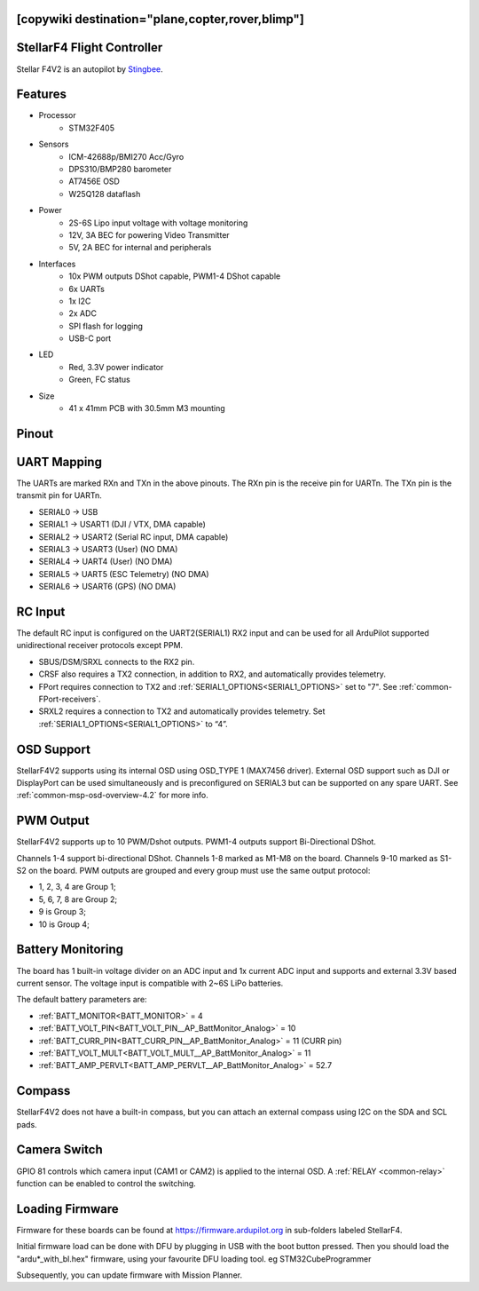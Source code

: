 .. _common-stellarf4:
[copywiki destination="plane,copter,rover,blimp"]
===========================
StellarF4 Flight Controller
===========================
Stellar F4V2 is an autopilot by `Stingbee <https://stingbee.com.ua/flight_controllers/stellarf4>`__.

Features
========

* Processor
   *  STM32F405
* Sensors
   *  ICM-42688p/BMI270 Acc/Gyro
   *  DPS310/BMP280 barometer
   *  AT7456E OSD
   *  W25Q128 dataflash
* Power
   *  2S-6S Lipo input voltage with voltage monitoring
   *  12V, 3A BEC for powering Video Transmitter
   *  5V, 2A BEC for internal and peripherals
* Interfaces
   *  10x PWM outputs DShot capable, PWM1-4 DShot capable
   *  6x UARTs
   *  1x I2C
   *  2x ADC
   *  SPI flash for logging
   *  USB-C port
* LED
   *  Red, 3.3V power indicator
   *  Green, FC status
* Size
   *  41 x 41mm PCB with 30.5mm M3 mounting

Pinout
======

.. image:: ../../../images/StellarF4-top.png
   :target: ../_images/StellarF4-top.png

.. image:: ../../../images/StellarF4-bot.png
   :target: ../_images/StellarF4-bot.png

UART Mapping
============
The UARTs are marked RXn and TXn in the above pinouts. The RXn pin is the
receive pin for UARTn. The TXn pin is the transmit pin for UARTn.

- SERIAL0 -> USB
- SERIAL1 -> USART1 (DJI / VTX, DMA capable)
- SERIAL2 -> USART2 (Serial RC input, DMA capable)
- SERIAL3 -> USART3 (User) (NO DMA)
- SERIAL4 -> UART4 (User) (NO DMA)
- SERIAL5 -> UART5 (ESC Telemetry) (NO DMA)
- SERIAL6 -> USART6 (GPS) (NO DMA)

RC Input
========
The default RC input is configured on the UART2(SERIAL1) RX2 input and can be used for all ArduPilot supported unidirectional receiver protocols except PPM.

* SBUS/DSM/SRXL connects to the RX2 pin.
* CRSF also requires a TX2 connection, in addition to RX2, and automatically provides telemetry.
* FPort requires connection to TX2 and :ref:`SERIAL1_OPTIONS<SERIAL1_OPTIONS>` set to "7". See :ref:`common-FPort-receivers`.
* SRXL2 requires a connection to TX2 and automatically provides telemetry. Set :ref:`SERIAL1_OPTIONS<SERIAL1_OPTIONS>` to “4”.

OSD Support
===========
StellarF4V2 supports using its internal OSD using OSD_TYPE 1 (MAX7456 driver).
External OSD support such as DJI or DisplayPort can be used simultaneously and is preconfigured on SERIAL3 but can be supported on any spare UART. See :ref:`common-msp-osd-overview-4.2` for more info.

PWM Output
==========
StellarF4V2 supports up to 10 PWM/Dshot outputs. PWM1-4 outputs support Bi-Directional DShot.

Channels 1-4 support bi-directional DShot. Channels 1-8 marked as M1-M8 on the board. Channels 9-10 marked as S1-S2 on the board. PWM outputs are grouped and every group must use the same output protocol:


* 1, 2, 3, 4  are Group 1;
* 5, 6, 7, 8  are Group 2;
* 9           is Group 3;
* 10           is Group 4;

Battery Monitoring
==================
The board has 1 built-in voltage divider on an ADC input and 1x current ADC input and supports and external 3.3V based current sensor. The voltage input is compatible with 2~6S LiPo batteries.

The default battery parameters are:

* :ref:`BATT_MONITOR<BATT_MONITOR>` = 4
* :ref:`BATT_VOLT_PIN<BATT_VOLT_PIN__AP_BattMonitor_Analog>` = 10
* :ref:`BATT_CURR_PIN<BATT_CURR_PIN__AP_BattMonitor_Analog>` = 11 (CURR pin)
* :ref:`BATT_VOLT_MULT<BATT_VOLT_MULT__AP_BattMonitor_Analog>` = 11
* :ref:`BATT_AMP_PERVLT<BATT_AMP_PERVLT__AP_BattMonitor_Analog>` = 52.7

Compass
=======
StellarF4V2 does not have a built-in compass, but you can attach an external compass using I2C on the SDA and SCL pads.

Camera Switch
=============
GPIO 81 controls which camera input (CAM1 or CAM2) is applied to the internal OSD. A :ref:`RELAY <common-relay>` function can be enabled to control the switching.

Loading Firmware
================
Firmware for these boards can be found at https://firmware.ardupilot.org in sub-folders labeled StellarF4.

Initial firmware load can be done with DFU by plugging in USB with the
boot button pressed. Then you should load the "ardu*_with_bl.hex" firmware, using your favourite DFU loading tool. eg STM32CubeProgrammer

Subsequently, you can update firmware with Mission Planner.
